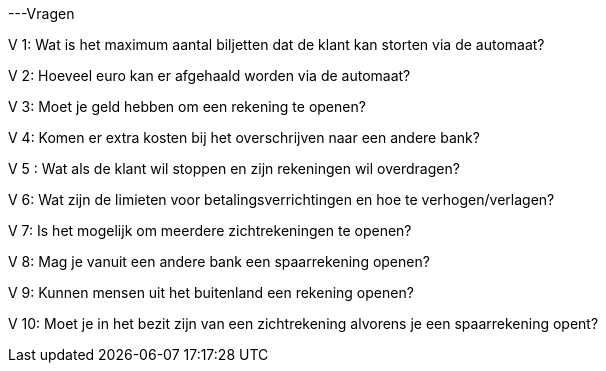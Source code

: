 ---Vragen

V 1: Wat is het maximum aantal biljetten dat de klant kan storten via de automaat?

V 2: Hoeveel euro kan er afgehaald worden via de automaat?

V 3: Moet je geld hebben om een rekening te openen?

V 4: Komen er extra kosten bij het overschrijven naar een andere bank?

V 5 : Wat als de klant wil stoppen en zijn rekeningen wil overdragen?

V 6: Wat zijn de limieten voor betalingsverrichtingen en hoe te verhogen/verlagen?

V 7: Is het mogelijk om meerdere zichtrekeningen te openen?

V 8: Mag je vanuit een andere bank een spaarrekening openen?

V 9: Kunnen mensen uit het buitenland een rekening openen?

V 10: Moet je in het bezit zijn van een zichtrekening alvorens je een spaarrekening opent?